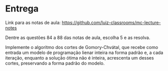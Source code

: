 * Entrega

  Link para as notas de aula: https://github.com/luiz-classrooms/mc-lecture-notes

  Dentre as questões 84 a 88 das notas de aula, escolha 5 e as resolva.

  Implemente o algoritmo dos cortes de Gomory-Chvátal, que recebe como entrada um modelo de programação lienar inteira na forma padrão e, a cada iteração, enquanto a solução ótima não é inteira, acrescenta um desses cortes, preservando a forma padrão do modelo.
